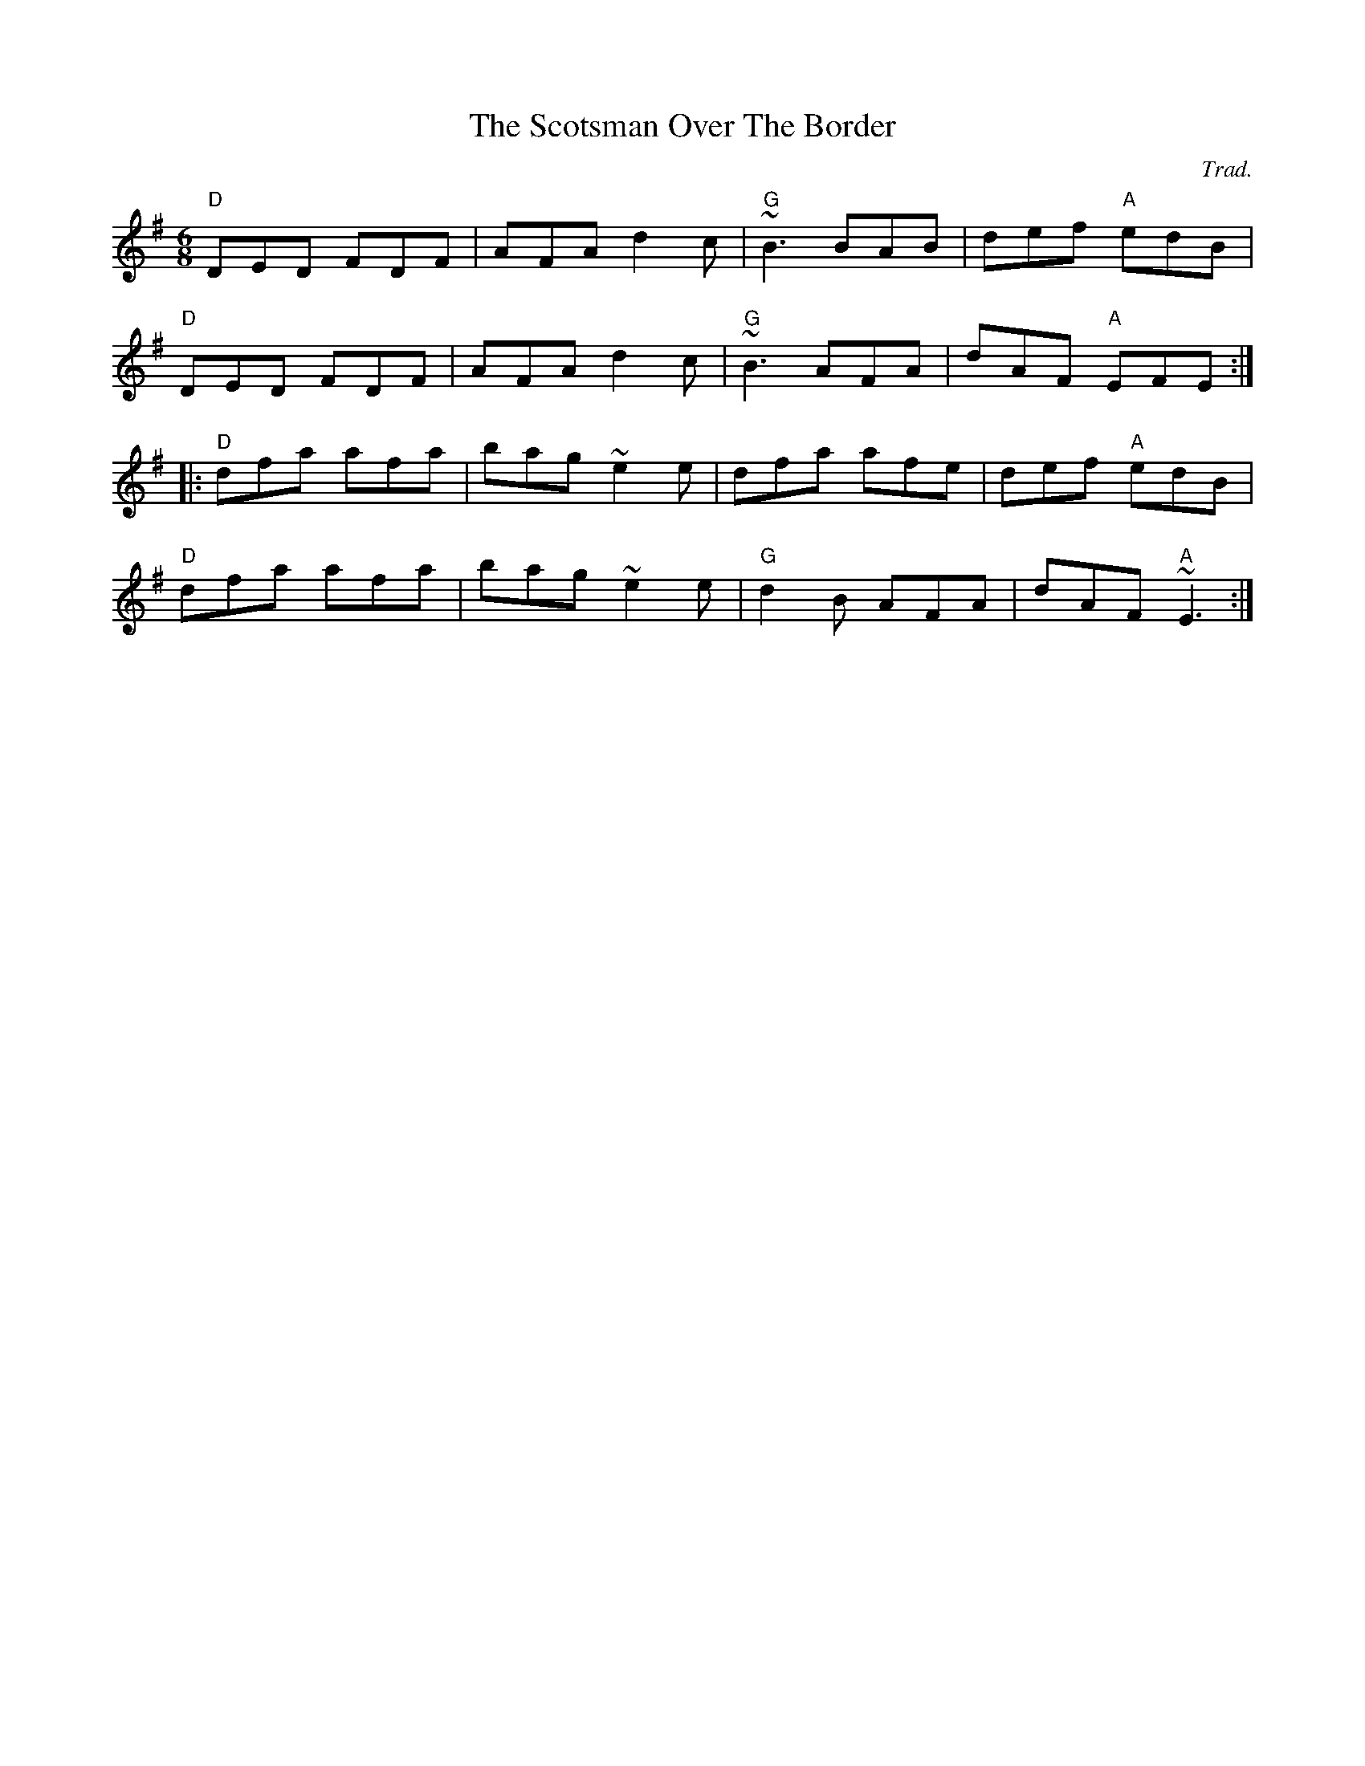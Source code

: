 X: 0
T: The Scotsman Over The Border
C: Trad.
R: jig
M: 6/8
L: 1/8
K: Dmix
"D"DED FDF|AFA d2c|"G"~B3 BAB|def "A"edB|
"D"DED FDF|AFA d2c|"G"~B3 AFA|dAF "A"EFE:|
|:"D"dfa afa|bag ~e2e|dfa afe|def "A"edB|
"D"dfa afa|bag ~e2e|"G"d2B AFA|dAF "A"~E3:| 